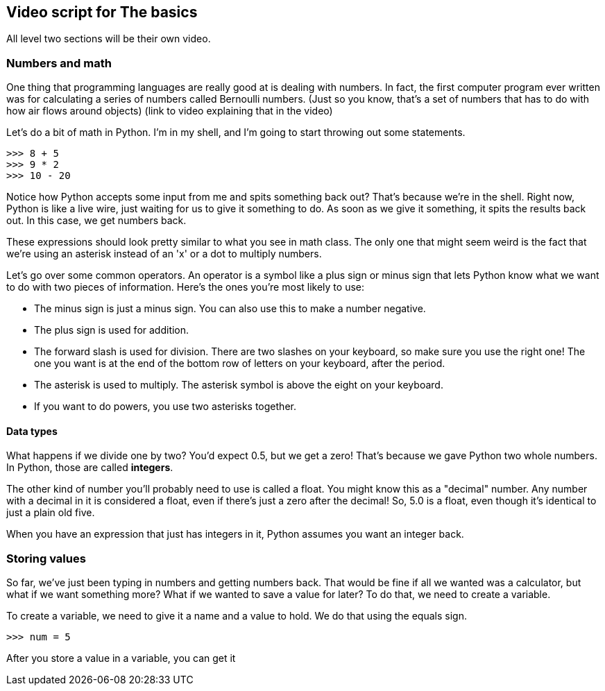 == Video script for The basics

All level two sections will be their own video.

=== Numbers and math

One thing that programming languages are really good at is dealing with numbers. In fact, the first computer program ever written was for calculating a series of numbers called Bernoulli numbers. (Just so you know, that's a set of numbers that has to do with how air flows around objects) (link to video explaining that in the video)

Let's do a bit of math in Python. I'm in my shell, and I'm going to start throwing out some statements.

[source,python]
----
>>> 8 + 5
>>> 9 * 2
>>> 10 - 20
----

Notice how Python accepts some input from me and spits something back out? That's because we're in the shell. Right now, Python is like a live wire, just waiting for us to give it something to do. As soon as we give it something, it spits the results back out. In this case, we get numbers back.

These expressions should look pretty similar to what you see in math class. The only one that might seem weird is the fact that we're using an asterisk instead of an 'x' or a dot to multiply numbers.

Let's go over some common operators. An operator is a symbol like a plus sign or minus sign that lets Python know what we want to do with two pieces of information. Here's the ones you're most likely to use:

* The minus sign is just a minus sign. You can also use this to make a number negative.
* The plus sign is used for addition.
* The forward slash is used for division. There are two slashes on your keyboard, so make sure you use the right one! The one you want is at the end of the bottom row of letters on your keyboard, after the period.
* The asterisk is used to multiply. The asterisk symbol is above the eight on your keyboard.
* If you want to do powers, you use two asterisks together.

==== Data types

What happens if we divide one by two? You'd expect 0.5, but we get a zero! That's because we gave Python two whole numbers. In Python, those are called *integers*.

The other kind of number you'll probably need to use is called a float. You might know this as a "decimal" number. Any number with a decimal in it is considered a float, even if there's just a zero after the decimal! So, 5.0 is a float, even though it's identical to just a plain old five.

When you have an expression that just has integers in it, Python assumes you want an integer back. 

=== Storing values

So far, we've just been typing in numbers and getting numbers back. That would be fine if all we wanted was a calculator, but what if we want something more? What if we wanted to save a value for later? To do that, we need to create a variable.

To create a variable, we need to give it a name and a value to hold. We do that using the equals sign. 

[code,python]
----
>>> num = 5
----

After you store a value in a variable, you can get it

